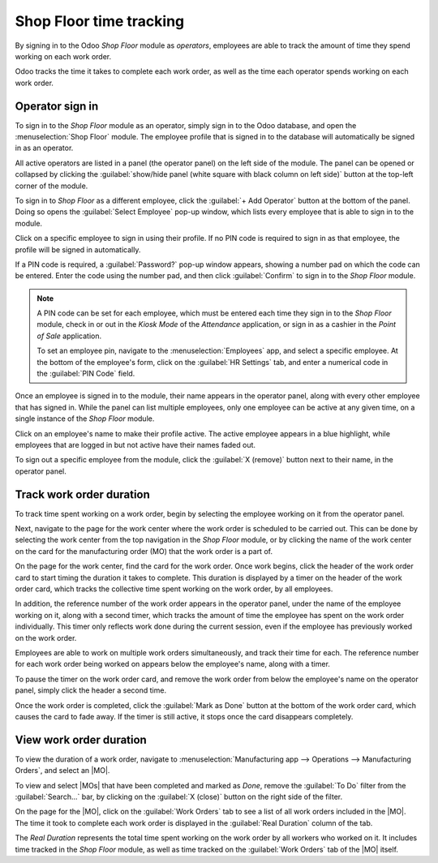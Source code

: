 ========================
Shop Floor time tracking
========================

.. |MO| replace:: :abbr:`MO (Manufacturing Order)`
.. |MOs| replace:: :abbr:`MOs (Manufacturing Orders)`

By signing in to the Odoo *Shop Floor* module as *operators*, employees are able to track the amount
of time they spend working on each work order.

Odoo tracks the time it takes to complete each work order, as well as the time each operator spends
working on each work order.

Operator sign in
================

To sign in to the *Shop Floor* module as an operator, simply sign in to the Odoo database, and open
the :menuselection:`Shop Floor` module. The employee profile that is signed in to the database will
automatically be signed in as an operator.

All active operators are listed in a panel (the operator panel) on the left side of the module. The
panel can be opened or collapsed by clicking the :guilabel:`show/hide panel (white square with black
column on left side)` button at the top-left corner of the module.

.. image:: shop_floor_tracking/operator-panel.png
   :align: center
   :alt: The operator panel in the Shop Floor module, with the show/hide panel button above it.

To sign in to *Shop Floor* as a different employee, click the :guilabel:`+ Add Operator` button at
the bottom of the panel. Doing so opens the :guilabel:`Select Employee` pop-up window, which lists
every employee that is able to sign in to the module.

Click on a specific employee to sign in using their profile. If no PIN code is required to sign in
as that employee, the profile will be signed in automatically.

If a PIN code is required, a :guilabel:`Password?` pop-up window appears, showing a number pad on
which the code can be entered. Enter the code using the number pad, and then click
:guilabel:`Confirm` to sign in to the *Shop Floor* module.

.. image:: shop_floor_tracking/pin-code.png
   :align: center
   :alt: The "Password?" pop-up window, which is used to enter an operator PIN code.

.. note::
   A PIN code can be set for each employee, which must be entered each time they sign in to the
   *Shop Floor* module, check in or out in the *Kiosk Mode* of the *Attendance* application, or sign
   in as a cashier in the *Point of Sale* application.

   To set an employee pin, navigate to the :menuselection:`Employees` app, and select a specific
   employee. At the bottom of the employee's form, click on the :guilabel:`HR Settings` tab, and
   enter a numerical code in the :guilabel:`PIN Code` field.

Once an employee is signed in to the module, their name appears in the operator panel, along with
every other employee that has signed in. While the panel can list multiple employees, only one
employee can be active at any given time, on a single instance of the *Shop Floor* module.

Click on an employee's name to make their profile active. The active employee appears in a blue
highlight, while employees that are logged in but not active have their names faded out.

To sign out a specific employee from the module, click the :guilabel:`X (remove)` button next to
their name, in the operator panel.

Track work order duration
=========================

To track time spent working on a work order, begin by selecting the employee working on it from the
operator panel.

Next, navigate to the page for the work center where the work order is scheduled to be carried out.
This can be done by selecting the work center from the top navigation in the *Shop Floor* module, or
by clicking the name of the work center on the card for the manufacturing order (MO) that the work
order is a part of.

On the page for the work center, find the card for the work order. Once work begins, click the
header of the work order card to start timing the duration it takes to complete. This duration is
displayed by a timer on the header of the work order card, which tracks the collective time spent
working on the work order, by all employees.

.. image:: shop_floor_tracking/work-order-timer.png
   :align: center
   :alt: A work order card with an active timer.

In addition, the reference number of the work order appears in the operator panel, under the name of
the employee working on it, along with a second timer, which tracks the amount of time the employee
has spent on the work order individually. This timer only reflects work done during the current
session, even if the employee has previously worked on the work order.

Employees are able to work on multiple work orders simultaneously, and track their time for each.
The reference number for each work order being worked on appears below the employee's name, along
with a timer.

.. image:: shop_floor_tracking/employee-timer.png
   :align: center
   :alt: An employee card in the operator panel, showing two work order timers.

To pause the timer on the work order card, and remove the work order from below the employee's name
on the operator panel, simply click the header a second time.

Once the work order is completed, click the :guilabel:`Mark as Done` button at the bottom of the
work order card, which causes the card to fade away. If the timer is still active, it stops once the
card disappears completely.

View work order duration
========================

To view the duration of a work order, navigate to :menuselection:`Manufacturing app --> Operations
--> Manufacturing Orders`, and select an |MO|.

To view and select |MOs| that have been completed and marked as *Done*, remove the :guilabel:`To Do`
filter from the :guilabel:`Search...` bar, by clicking on the :guilabel:`X (close)` button on the
right side of the filter.

On the page for the |MO|, click on the :guilabel:`Work Orders` tab to see a list of all work orders
included in the |MO|. The time it took to complete each work order is displayed in the
:guilabel:`Real Duration` column of the tab.

The *Real Duration* represents the total time spent working on the work order by all workers who
worked on it. It includes time tracked in the *Shop Floor* module, as well as time tracked on the
:guilabel:`Work Orders` tab of the |MO| itself.
